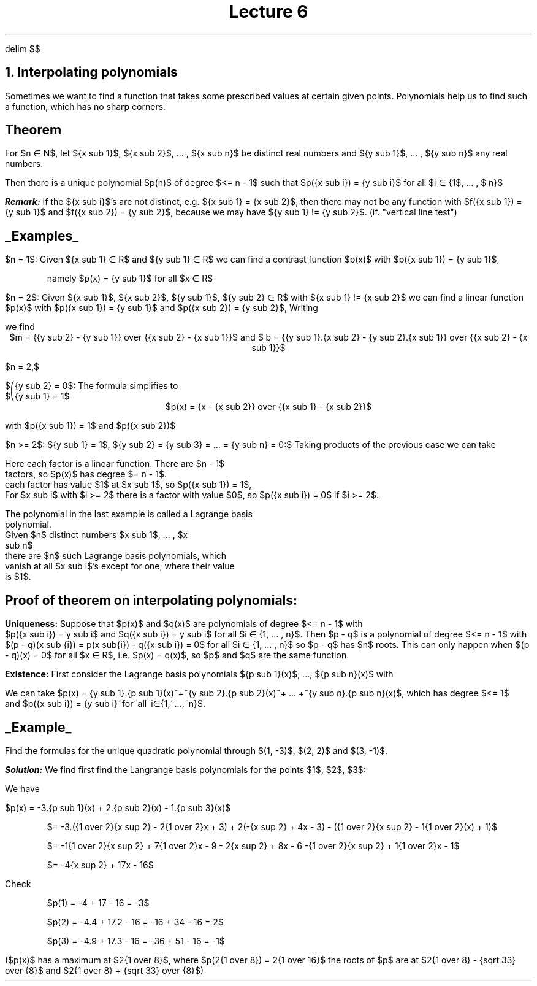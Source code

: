 .EQ
delim $$
.EN
.TL
Lecture 6
.NH
Interpolating polynomials
.LP
Sometimes we want to find a function that takes some
prescribed values at certain given points. Polynomials help us
to find such a function, which has no sharp corners.
.SH
Theorem
.LP
For $n \[mo] N$, let ${x sub 1}$, ${x sub 2}$, ... , ${x sub
n}$ be distinct real numbers and ${y sub 1}$, ... , ${y sub
n}$ any real numbers.
.LP
.LP
Then there is a unique polynomial $p(n)$ of degree $<= n - 1$
such that $p({x sub i}) = {y sub i}$ for all $i \[mo]
\[lC]1$, ... , $ n\[rC]$
.LP
.LP
.BI Remark:
If the ${x sub i}$'s are not distinct, e.g. ${x sub 1} = {x
sub 2}$, then there may not be any function with $f({x sub
1}) = {y sub 1}$ and $f({x sub 2}) = {y sub 2}$, because we
may have ${y sub 1} != {y sub 2}$. (if. "vertical line test")
.LP
.LP
.SH
.UL "Examples"
.LP
$n = 1$: Given ${x sub 1} \[mo] R$ and ${y sub 1} \[mo] R$ we
can find a contrast function $p(x)$ with $p({x sub 1}) = {y
sub 1}$,

.QS
namely $p(x) = {y sub 1}$ for all $x \[mo] R$
.QE

$n = 2$: Given ${x sub 1}$, ${x sub 2}$, ${y sub 1}$, ${y sub 2} \[mo] R$ with ${x sub 1} != {x sub 2}$ we can find a linear function $p(x)$ with $p({x sub 1}) = {y sub 1}$ and $p({x sub 2}) = {y sub 2}$, Writing
.EQ
p(x) = m.x + b
.EN
.PP
we find
.ce
$m = {{y sub 2} - {y sub 1}} over {{x sub 2} - {x sub 1}}$ and $ b = {{y sub 1}.{x sub 2} - {y sub 2}.{x sub 1}} over {{x sub 2} - {x sub 1}}$
.ce

.LP
$n = 2,$

$\[parenlefttp]{y sub 2} = 0$: The formula simplifies to 
.br
$\[parenleftbt]{y sub 1} = 1$
.ce
$p(x) = {x - {x sub 2}} over {{x sub 1} - {x sub 2}}$
.ce

.PP
with $p({x sub 1}) = 1$ and $p({x sub 2})$


.LP
$n >= 2$: ${y sub 1} = 1$, ${y sub 2} = {y sub 3} = ... = {y sub n} = 0:$ Taking products of the previous case we can take 

.EQ
p(x) = {x - {x sub 2}} over {{x sub 1} - {x sub 2}}\[u00B7]{x - {x sub 3}} over {{x sub 1} - {x sub 3}} ... {x - {x sub n}} over {{x sub 1} - {x sub n}}
.EN

Here each factor is a linear function. There are $n - 1$
factors, so $p(x)$ has degree $= n - 1$.
.br
each factor has value $1$ at $x sub 1$, so $p({x sub 1}) = 1$,
.br
For $x sub i$ with $i >= 2$ there is a factor with value $0$, so $p({x sub i}) = 0$ if $i >= 2$.


The polynomial in the last example is called a Lagrange basis
polynomial.
.br
Given $n$ distinct numbers $x sub 1$, ... , $x
sub n$ 
.br
there are $n$ such Lagrange basis polynomials, which
vanish at all $x sub i$'s except for one, where their value
is $1$.


.SH
Proof of theorem on interpolating polynomials:
.LP

.B Uniqueness:
Suppose that $p(x)$ and $q(x)$ are polynomials of degree $<= n - 1$ with
.br
$p({x sub i}) = y sub i$ and $q({x sub i}) = y sub i$ for all
$i \[mo] \[lC]1, ... , n\[rC]$. Then $p - q$ is a polynomial
of degree $<= n - 1$ with $(p - q)(x sub {i}) = p(x sub{i}) -
q({x sub i}) = 0$ for all $i \[mo] \[lC]1, ... , n\[rC]$ so
$p - q$ has $n$ roots. This can only happen when $(p - q)(x)
= 0$ for all $x \[mo] R$, i.e. $p(x) = q(x)$, so $p$ and $q$
are the same function.


.B Existence:
First consider the Lagrange basis polynomials ${p sub 1}(x)$, ..., ${p sub n}(x)$ with
.EQ
{p sub 1}(x) = {x - {x sub 2}} over {{x sub 1} - {x sub 2}}\[u00B7]{x - {x sub 3}} over {{x sub 1} - {x sub 3}} ... {x - {x sub n}} over {{x sub 1} - {x sub n}} ~~~~~~~ {p sub 1}({x sub 1}) = 1,~p({x sub 2})= ... =~ p({x sub n}) = 0
.EN
.EQ
{p sub 2}(x) = {x - {x sub 1}} over {{x sub 2} - {x sub 1}}\[u00B7]{x - {x sub 3}} over {{x sub 2} - {x sub 3}} ... {x - {x sub n}} over {{x sub 2} - {x sub n}} ~~~~~~~ {p sub 2}({x sub 2}) = 1,~p({x sub 1})= p({x sub 3}) = ... = p({x sub n}) = 0
.EN
.EQ
{p sub n}(x) = {x - {x sub 1}} over {{x sub n} - {x sub 1}}\[u00B7]{x - {x sub 2}} over {{x sub n} - {x sub 2}} ... {x - {x sub {n - 1}}} over {{x sub n} - {x sub {n - 1}}} ~~~~~~~ {p sub n}({x sub n}) = 1,~p({x sub 1}) = ... = p(x sub {n - 1}) = 0
.EN

We can take $p(x) = {y sub 1}.{p sub 1}(x)~+~{y sub 2}.{p sub 2}(x)~+ ... +~{y sub n}.{p sub n}(x)$, which has degree $<= 1$
.br
and $p({x sub i}) = {y sub i}~for~all~i\[mo]\[lC]1,~...,~n\[rC]$.


.SH
.UL Example
.LP
Find the formulas for the unique quadratic polynomial through $(1, -3)$, $(2, 2)$ and $(3, -1)$.

.BI Solution:
We find first find the Langrange basis polynomials for the points $1$, $2$, $3$:
.EQ
{p sub 1}(x) = {{x - 2} over {1 - 2}}.{{x - 3} over {1 - 3}} = {1 over 2}({x sup 2}) - 2{1 over 2}x + 3,
.EN
.EQ
{p sub 2}(x) = {{x - 1} over {2 - 1}}.{{x - 3} over {2 - 3}} = -(x - 1)(x - 3) = -{x sup 2} + 4x - 3,
.EN
.EQ
{p sub 3}(x) = {{x - 1} over {3 - 1}}.{{x - 2} over {3 - 2}} = {1 over 2}(x - 1) = {1 over 2}{x sup 2} - 1{1 over 2}x + 1,
.EN
.LP
We have
.LP
$p(x) = -3.{p sub 1}(x) + 2.{p sub 2}(x) - 1.{p sub 3}(x)$

.QS
$= -3.({1 over 2}{x sup 2} - 2{1 over 2}x + 3) + 2(-{x sup 2} + 4x - 3) - ({1 over 2}{x sup 2} - 1{1 over 2}(x) + 1)$

$= -1{1 over 2}{x sup 2} + 7{1 over 2}x - 9 - 2{x sup 2} + 8x - 6 -{1 over 2}{x sup 2} + 1{1 over 2}x - 1$

$= -4{x sup 2} + 17x - 16$
.QE
.LP
Check
.QS
$p(1) = -4 + 17 - 16 = -3$

$p(2) = -4.4 + 17.2 - 16 = -16 + 34 - 16 = 2$

$p(3) = -4.9 + 17.3 - 16 = -36 + 51 - 16 = -1$
.QE
.LP
($p(x)$ has a maximum at $2{1 over 8}$, where $p(2{1 over 8}) = 2{1 over 16}$ the roots of $p$ are at $2{1 over 8} - {sqrt 33} over {8}$ and  $2{1 over 8} + {sqrt 33} over {8}$)
